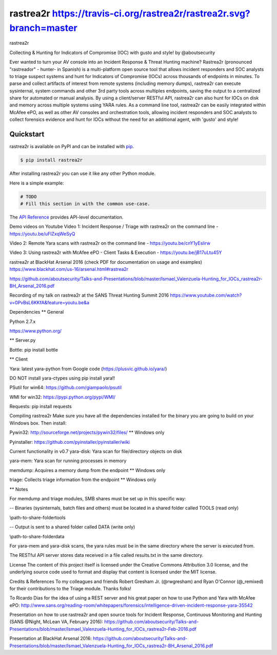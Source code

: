 rastrea2r https://travis-ci.org/rastrea2r/rastrea2r.svg?branch=master
#########

rastrea2r

Collecting & Hunting for Indicators of Compromise (IOC) with gusto and style! by @aboutsecurity

Ever wanted to turn your AV console into an Incident Response & Threat Hunting machine? Rastrea2r (pronounced "rastreador" - hunter- in Spanish) is a multi-platform open source tool that allows incident responders and SOC analysts to triage suspect systems and hunt for Indicators of Compromise (IOCs) across thousands of endpoints in minutes. To parse and collect artifacts of interest from remote systems (including memory dumps), rastrea2r can execute sysinternal, system commands and other 3rd party tools across multiples endpoints, saving the output to a centralized share for automated or manual analysis. By using a client/server RESTful API, rastrea2r can also hunt for IOCs on disk and memory across multiple systems using YARA rules. As a command line tool, rastrea2r can be easily integrated within McAfee ePO, as well as other AV consoles and orchestration tools, allowing incident responders and SOC analysts to collect forensics evidence and hunt for IOCs without the need for an additional agent, with 'gusto' and style!


Quickstart
==========

rastrea2r is available on PyPI and can be installed with `pip <https://pip.pypa.io>`_.

.. code-block:: console

    $ pip install rastrea2r

After installing rastrea2r you can use it like any other Python module.

Here is a simple example:

.. code-block:: python

    # TODO
    # Fill this section in with the common use-case.

The `API Reference <http://rastrea2r.readthedocs.io>`_ provides API-level documentation.


Demo videos on Youtube
Video 1: Incident Response / Triage with rastrea2r on the command line - https://youtu.be/uFIZxqWeSyQ

Video 2: Remote Yara scans with rastrea2r on the command line - https://youtu.be/cnY1yEslirw

Video 3: Using rastrea2r with McAfee ePO - Client Tasks & Execution - https://youtu.be/jB17uLtu45Y

rastrea2r at BlackHat Arsenal 2016 (check PDF for documentation on usage and examples)
https://www.blackhat.com/us-16/arsenal.html#rastrea2r

https://github.com/aboutsecurity/Talks-and-Presentations/blob/master/Ismael_Valenzuela-Hunting_for_IOCs_rastrea2r-BH_Arsenal_2016.pdf

Recording of my talk on rastrea2r at the SANS Threat Hunting Summit 2016
https://www.youtube.com/watch?v=0PvBsL6KKfA&feature=youtu.be&a

Dependencies
** General

Python 2.7.x

https://www.python.org/

** Server.py

Bottle: pip install bottle

** Client

Yara: latest yara-python from Google code (https://plusvic.github.io/yara/)

DO NOT install yara-ctypes using pip install yara!!

PSutil for win64: https://github.com/giampaolo/psutil

WMI for win32: https://pypi.python.org/pypi/WMI/

Requests: pip install requests

Compiling rastrea2r
Make sure you have all the dependencies installed for the binary you are going to build on your Windows box. Then install:

Pywin32: http://sourceforge.net/projects/pywin32/files/ ** Windows only

Pyinstaller: https://github.com/pyinstaller/pyinstaller/wiki

Current functionality in v0.7
yara-disk: Yara scan for file/directory objects on disk

yara-mem: Yara scan for running processes in memory

memdump: Acquires a memory dump from the endpoint ** Windows only

triage: Collects triage information from the endpoint ** Windows only

** Notes

For memdump and triage modules, SMB shares must be set up in this specific way:

-- Binaries (sysinternals, batch files and others) must be located in a shared folder called TOOLS (read only)

\\path-to-share-folder\tools

-- Output is sent to a shared folder called DATA (write only)

\\path-to-share-folder\data

For yara-mem and yara-disk scans, the yara rules must be in the same directory where the server is executed from.

The RESTful API server stores data received in a file called results.txt in the same directory.

License
The content of this project itself is licensed under the Creative Commons Attribution 3.0 license, and the underlying source code used to format and display that content is licensed under the MIT license.

Credits & References
To my colleagues and friends Robert Gresham Jr. (@rwgresham) and Ryan O'Connor (@_remixed) for their contributions to the Triage module. Thanks folks!

To Ricardo Dias for the idea of using a REST server and his great paper on how to use Python and Yara with McAfee ePO: http://www.sans.org/reading-room/whitepapers/forensics/intelligence-driven-incident-response-yara-35542

Presentation on how to use rastrea2r and open source tools for Incident Response, Continuous Monitoring and Hunting (SANS @Night, McLean VA, February 2016): https://github.com/aboutsecurity/Talks-and-Presentations/blob/master/Ismael_Valenzuela-Hunting_for_IOCs_rastrea2r-Feb-2016.pdf

Presentation at BlackHat Arsenal 2016: https://github.com/aboutsecurity/Talks-and-Presentations/blob/master/Ismael_Valenzuela-Hunting_for_IOCs_rastrea2r-BH_Arsenal_2016.pdf
